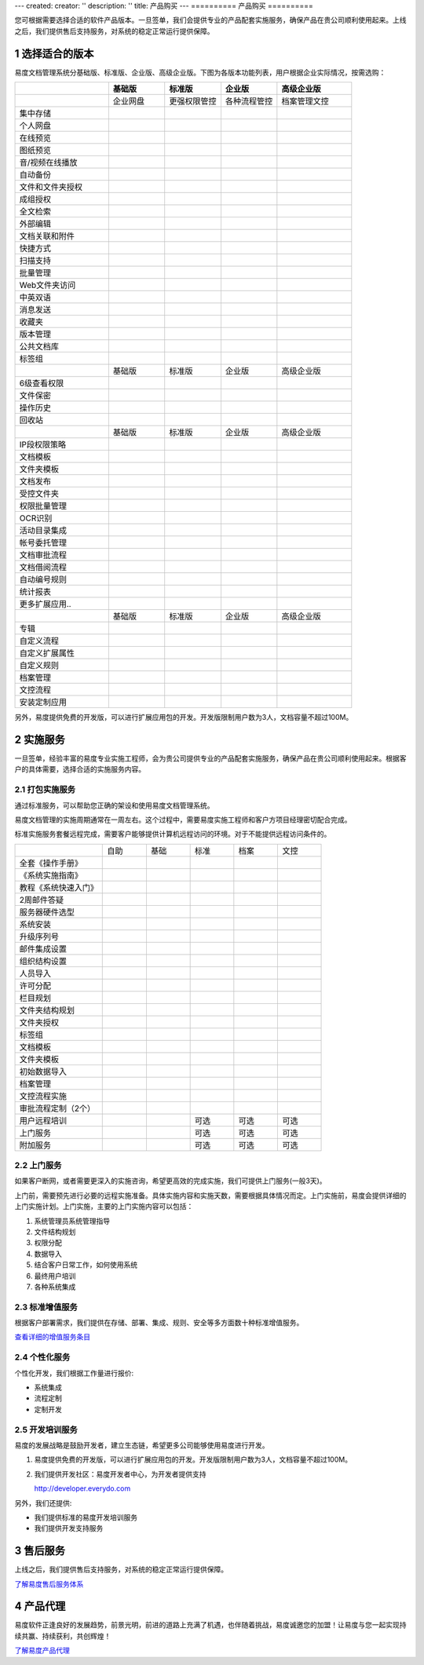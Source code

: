 ---
created:
creator: ''
description: ''
title: 产品购买
---
==========
产品购买
==========

.. raw:: html

	<a href="http://www.edodocs.com/download.rst" style="position:absolute; top:100px; left:460px;"><img src="../solutions/img/download-bg.png" width="180" alt="立即免费下载"/></a

.. image:: img/buy.jpg
   :alt: 购买企业文档管理软件系统

.. |checked| image:: img/checked.gif
.. sectnum::

您可根据需要选择合适的软件产品版本。一旦签单，我们会提供专业的产品配套实施服务，确保产品在贵公司顺利使用起来。上线之后，我们提供售后支持服务，对系统的稳定正常运行提供保障。

选择适合的版本
=================
易度文档管理系统分基础版、标准版、企业版、高级企业版。下图为各版本功能列表，用户根据企业实际情况，按需选购：

.. list-table::
   :widths: 5,3,3,3,4

   * -
     - **基础版**
     - **标准版**
     - **企业版**
     - **高级企业版**
   * - 
     - 企业网盘
     - 更强权限管控
     - 各种流程管控
     - 档案管理文控
   * - 集中存储
     - |checked|
     - |checked|
     - |checked|
     - |checked|
   * - 个人网盘
     - |checked|
     - |checked|
     - |checked|
     - |checked|
   * - 在线预览
     - |checked|
     - |checked|
     - |checked|
     - |checked|
   * - 图纸预览
     - |checked|
     - |checked|
     - |checked|
     - |checked|
   * - 音/视频在线播放
     - |checked|
     - |checked|
     - |checked|
     - |checked|
   * - 自动备份
     - |checked|
     - |checked|
     - |checked|
     - |checked|
   * - 文件和文件夹授权
     - |checked|
     - |checked|
     - |checked|
     - |checked|
   * - 成组授权
     - |checked|
     - |checked|
     - |checked|
     - |checked|
   * - 全文检索
     - |checked|
     - |checked|
     - |checked|
     - |checked|
   * - 外部编辑
     - |checked|
     - |checked|
     - |checked|
     - |checked|
   * - 文档关联和附件
     - |checked|
     - |checked|
     - |checked|
     - |checked|
   * - 快捷方式
     - |checked|
     - |checked|
     - |checked|
     - |checked|
   * - 扫描支持
     - |checked|
     - |checked|
     - |checked|
     - |checked|
   * - 批量管理
     - |checked|
     - |checked|
     - |checked|
     - |checked|
   * - Web文件夹访问
     - |checked|
     - |checked|
     - |checked|
     - |checked|
   * - 中英双语
     - |checked|
     - |checked|
     - |checked|
     - |checked|
   * - 消息发送
     - |checked|
     - |checked|
     - |checked|
     - |checked|
   * - 收藏夹
     - |checked|
     - |checked|
     - |checked|
     - |checked|
   * - 版本管理
     - |checked|
     - |checked|
     - |checked|
     - |checked|
   * - 公共文档库
     - |checked|
     - |checked|
     - |checked|
     - |checked|
   * - 标签组
     - |checked|
     - |checked|
     - |checked|
     - |checked|
   * -
     - 基础版
     - 标准版
     - 企业版
     - 高级企业版
   * - 6级查看权限
     -
     - |checked|
     - |checked|
     - |checked|
   * - 文件保密
     -
     - |checked|
     - |checked|
     - |checked|
   * - 操作历史
     -
     - |checked|
     - |checked|
     - |checked|
   * - 回收站
     - 
     - |checked|
     - |checked|
     - |checked|
   * -
     - 基础版
     - 标准版
     - 企业版
     - 高级企业版
   * - IP段权限策略
     - 
     - 
     - |checked|
     - |checked|
   * - 文档模板
     - 
     - 
     - |checked|
     - |checked|
   * - 文件夹模板
     - 
     - 
     - |checked|
     - |checked|
   * - 文档发布
     - 
     - 
     - |checked|
     - |checked|
   * - 受控文件夹
     - 
     - 
     - |checked|
     - |checked|
   * - 权限批量管理
     - 
     - 
     - |checked|
     - |checked|
   * - OCR识别
     - 
     - 
     - |checked|
     - |checked|
   * - 活动目录集成
     - 
     - 
     - |checked|
     - |checked|
   * - 帐号委托管理
     - 
     - 
     - |checked|
     - |checked|
   * - 文档审批流程
     - 
     - 
     - |checked|
     - |checked|
   * - 文档借阅流程
     - 
     - 
     - |checked|
     - |checked|
   * - 自动编号规则
     - 
     - 
     - |checked|
     - |checked|
   * - 统计报表
     - 
     - 
     - |checked|
     - |checked|
   * - 更多扩展应用..
     - 
     - 
     - |checked|
     - |checked|
   * -
     - 基础版
     - 标准版
     - 企业版
     - 高级企业版
   * - 专辑
     - 
     - 
     - 
     - |checked|
   * - 自定义流程
     - 
     - 
     - 
     - |checked|
   * - 自定义扩展属性
     - 
     - 
     - 
     - |checked|
   * - 自定义规则
     - 
     - 
     - 
     - |checked|
   * - 档案管理
     - 
     - 
     - 
     - |checked|
   * - 文控流程
     - 
     - 
     - 
     - |checked|
   * - 安装定制应用 
     - 
     - 
     - 
     - |checked|

另外，易度提供免费的开发版，可以进行扩展应用包的开发。开发版限制用户数为3人，文档容量不超过100M。

实施服务   
=================
一旦签单，经验丰富的易度专业实施工程师，会为贵公司提供专业的产品配套实施服务，确保产品在贵公司顺利使用起来。根据客户的具体需要，选择合适的实施服务内容。

打包实施服务
--------------------
通过标准服务，可以帮助您正确的架设和使用易度文档管理系统。

易度文档管理的实施周期通常在一周左右。这个过程中，需要易度实施工程师和客户方项目经理密切配合完成。

标准实施服务套餐远程完成，需要客户能够提供计算机远程访问的环境。对于不能提供远程访问条件的。


.. list-table::
   :widths: 6,3,3,3,3,3

   * -
     - 自助
     - 基础
     - 标准
     - 档案
     - 文控
   * - 全套《操作手册》
     - |checked|
     - |checked|
     - |checked|
     - |checked|
     - |checked|
   * - 《系统实施指南》
     - |checked|
     - |checked|
     - |checked|
     - |checked|
     - |checked|
   * - 教程《系统快速入门》
     - |checked|
     - |checked|
     - |checked|
     - |checked|
     - |checked|
   * - 2周邮件答疑
     - |checked|
     - |checked|
     - |checked|
     - |checked|
     - |checked|
   * - 服务器硬件选型
     - 
     - |checked|
     - |checked|
     - |checked|
     - |checked|
   * - 系统安装
     - 
     - |checked|
     - |checked|
     - |checked|
     - |checked|
   * - 升级序列号
     -
     - |checked|
     - |checked|
     - |checked|
     - |checked|
   * - 邮件集成设置
     -
     - |checked|
     - |checked|
     - |checked|
     - |checked|
   * - 组织结构设置
     -
     - |checked|
     - |checked|
     - |checked|
     - |checked|
   * - 人员导入
     -
     - |checked|
     - |checked|
     - |checked|
     - |checked|
   * - 许可分配
     -
     - |checked|
     - |checked|
     - |checked|
     - |checked|
   * - 栏目规划
     -
     -
     - |checked|
     - |checked|
     - |checked|
   * - 文件夹结构规划
     -
     -
     - |checked|
     - |checked|
     - |checked|
   * - 文件夹授权
     -
     -
     - |checked|
     - |checked|
     - |checked|
   * - 标签组
     -
     -
     - |checked|
     - |checked|
     - |checked|
   * - 文档模板
     -
     -
     - |checked|
     - |checked|
     - |checked|
   * - 文件夹模板
     -
     -
     - |checked|
     - |checked|
     - |checked|
   * - 初始数据导入
     -
     -
     - |checked|
     - |checked|
     - |checked|
   * - 档案管理
     -
     -
     - 
     - |checked|
     - |checked|
   * - 文控流程实施
     -
     -
     - 
     - 
     - |checked|
   * - 审批流程定制（2个）
     -
     -
     - 
     - 
     - |checked|
   * - 用户远程培训
     -
     -
     - 可选
     - 可选
     - 可选
   * - 上门服务
     -
     -
     - 可选
     - 可选
     - 可选
   * - 附加服务
     -
     -
     - 可选
     - 可选
     - 可选

上门服务
---------------
如果客户断网，或者需要更深入的实施咨询，希望更高效的完成实施，我们可提供上门服务(一般3天)。

上门前，需要预先进行必要的远程实施准备。具体实施内容和实施天数，需要根据具体情况而定。上门实施前，易度会提供详细的上门实施计划。上门实施，主要的上门实施内容可以包括：

1. 系统管理员系统管理指导
2. 文件结构规划
3. 权限分配
4. 数据导入
5. 结合客户日常工作，如何使用系统
6. 最终用户培训
7. 各种系统集成

标准增值服务
--------------
根据客户部署需求，我们提供在存储、部署、集成、规则、安全等多方面数十种标准增值服务。

`查看详细的增值服务条目 <addons.rst>`__

个性化服务
-----------------
个性化开发，我们根据工作量进行报价:

- 系统集成
- 流程定制
- 定制开发

开发培训服务
------------------

易度的发展战略是鼓励开发者，建立生态链，希望更多公司能够使用易度进行开发。

1. 易度提供免费的开发版，可以进行扩展应用包的开发。开发版限制用户数为3人，文档容量不超过100M。
2. 我们提供开发社区：易度开发者中心，为开发者提供支持

   http://developer.everydo.com

另外，我们还提供:

* 我们提供标准的易度开发培训服务
* 我们提供开发支持服务

售后服务
=================
上线之后，我们提供售后支持服务，对系统的稳定正常运行提供保障。

`了解易度售后服务体系 <maintain.rst>`__

产品代理
==========
易度软件正逢良好的发展趋势，前景光明，前进的道路上充满了机遇，也伴随着挑战，易度诚邀您的加盟！让易度与您一起实现持续共赢、持续获利，共创辉煌！

`了解易度产品代理 <daili.rst>`_
